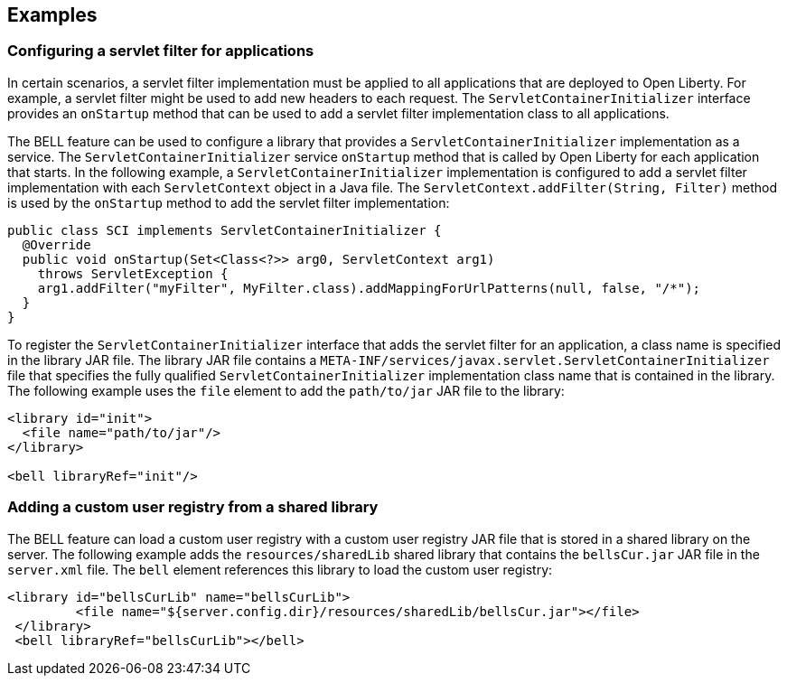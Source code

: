 == Examples

=== Configuring a servlet filter for applications

In certain scenarios, a servlet filter implementation must be applied to all applications that are deployed to Open Liberty. For example, a servlet filter might be used to add new headers to each request. The `ServletContainerInitializer` interface provides an `onStartup` method that can be used to add a servlet filter implementation class to all applications.

The BELL feature can be used to configure a library that provides a `ServletContainerInitializer` implementation as a service. The `ServletContainerInitializer` service `onStartup` method that is called by Open Liberty for each application that starts. In the following example, a `ServletContainerInitializer` implementation is configured to add a servlet filter implementation with each `ServletContext` object in a Java file. The `ServletContext.addFilter(String, Filter)` method is used by the `onStartup` method to add the servlet filter implementation:

[source,java]
----
public class SCI implements ServletContainerInitializer {
  @Override
  public void onStartup(Set<Class<?>> arg0, ServletContext arg1)
    throws ServletException {
    arg1.addFilter("myFilter", MyFilter.class).addMappingForUrlPatterns(null, false, "/*");
  }
}
----

To register the `ServletContainerInitializer` interface that adds the servlet filter for an application, a class name is specified in the library JAR file. The library JAR file contains a `META-INF/services/javax.servlet.ServletContainerInitializer` file that specifies the fully qualified `ServletContainerInitializer` implementation class name that is contained in the library. The following example uses the `file` element to add the `path/to/jar` JAR file to the library:

[source,xml]
----
<library id="init">
  <file name="path/to/jar"/>
</library>

<bell libraryRef="init"/>
----


=== Adding a custom user registry from a shared library

The BELL feature can load a custom user registry with a custom user registry JAR file that is stored in a shared library on the server. The following example adds the `resources/sharedLib` shared library that contains the `bellsCur.jar` JAR file in the `server.xml` file. The `bell` element references this library to load the custom user registry:

[source,xml]
----
<library id="bellsCurLib" name="bellsCurLib">
         <file name="${server.config.dir}/resources/sharedLib/bellsCur.jar"></file>
 </library>
 <bell libraryRef="bellsCurLib"></bell>
----
